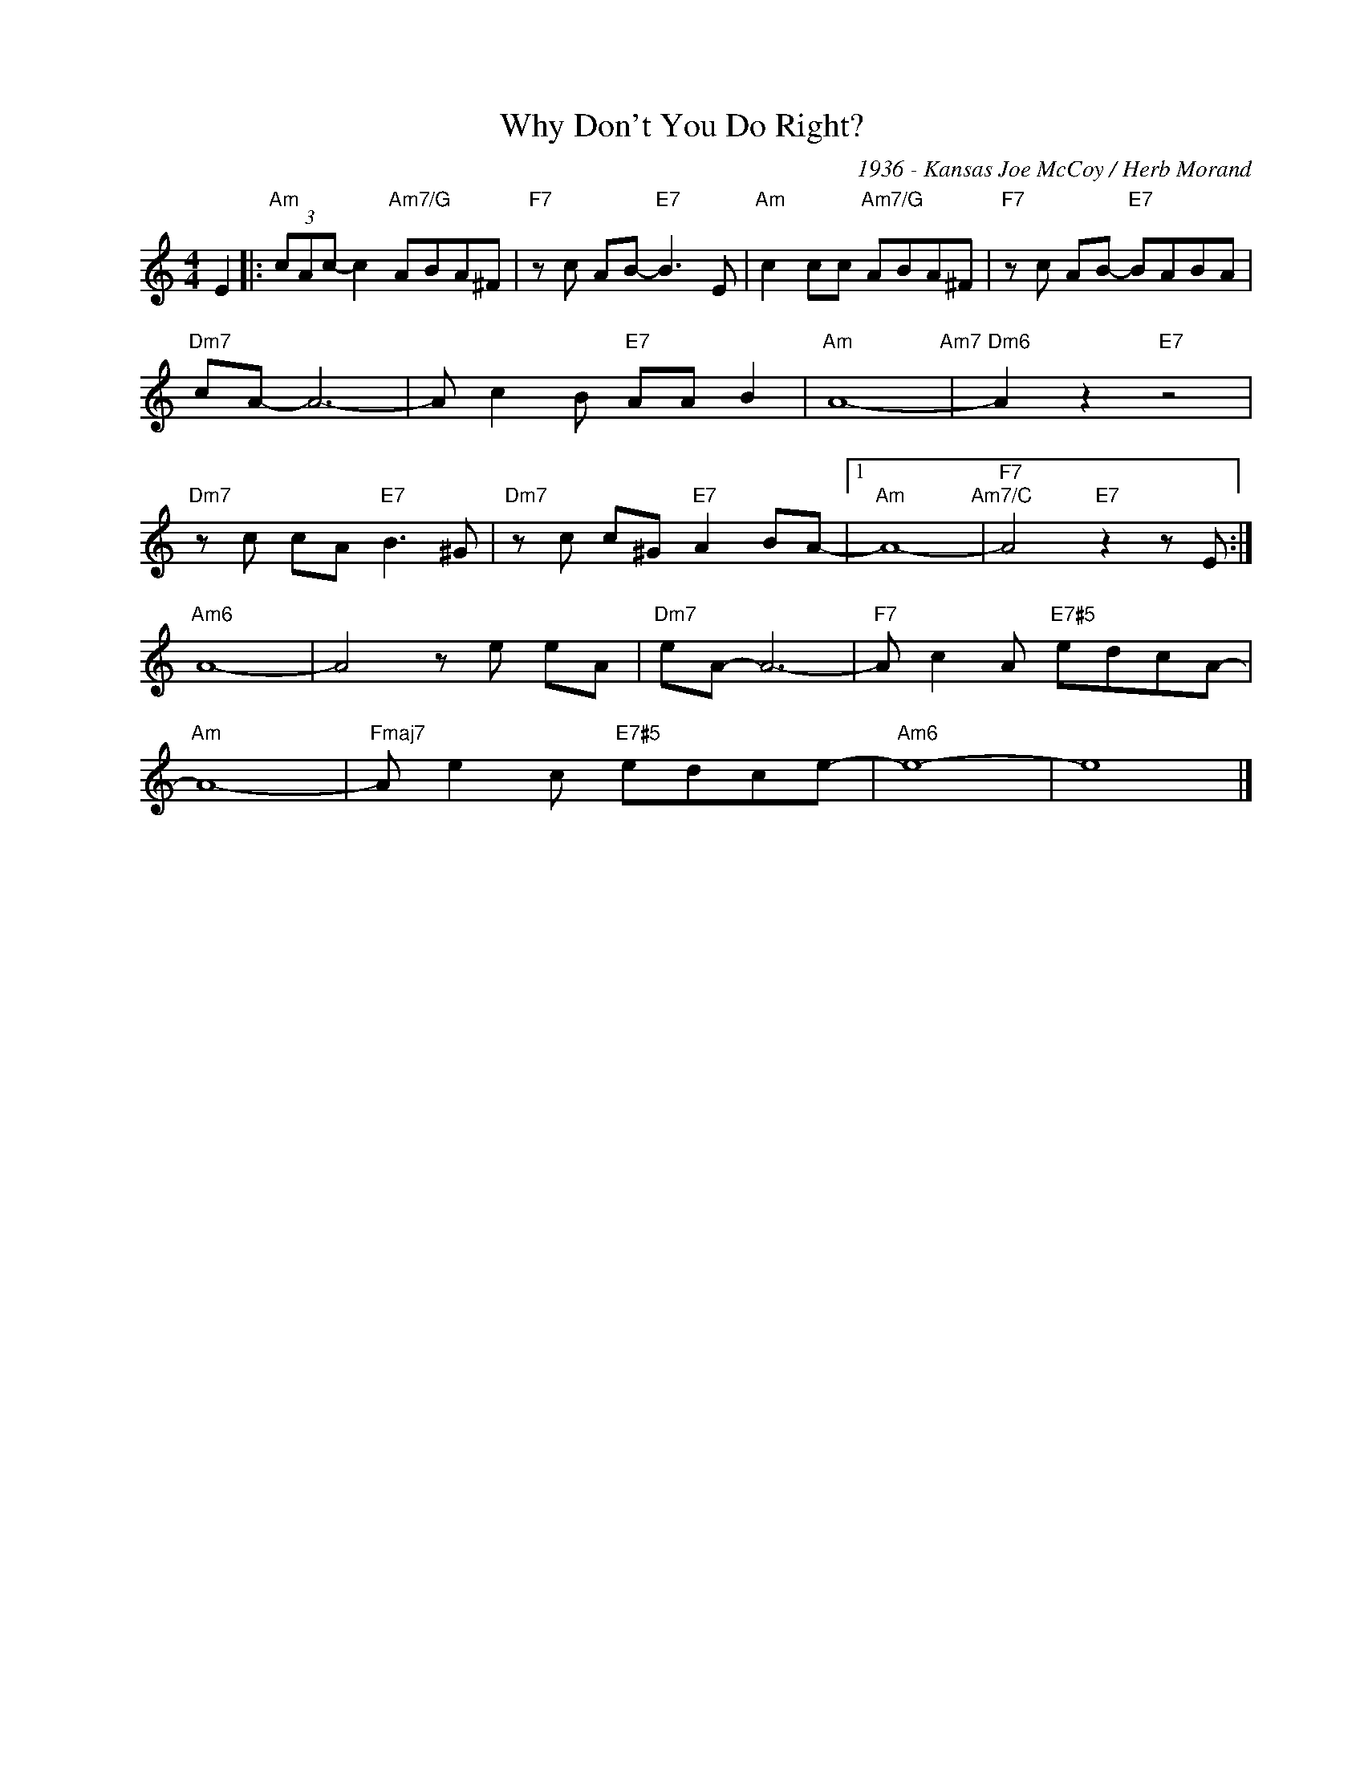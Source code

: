 X:1
T:Why Don't You Do Right?
C:1936 - Kansas Joe McCoy / Herb Morand
Z:www.realbook.site
L:1/8
M:4/4
I:linebreak $
K:Amin
V:1 treble nm=" " snm=" "
V:1
 E2 |:"Am" (3cAc- c2"Am7/G" ABA^F |"F7" z c AB-"E7" B3 E |"Am" c2 cc"Am7/G" ABA^F | %4
"F7" z c AB-"E7" BABA |$"Dm7" cA- A6- | A c2 B"E7" AA B2 |"Am" A8-"Am7" |"Dm6" A2 z2"E7" z4 |$ %9
"Dm7" z c cA"E7" B3 ^G |"Dm7" z c c^G"E7" A2 BA- |1"Am" A8-"Am7/C" |"F7" A4"E7" z2 z E :|$ %13
"Am6" A8- | A4 z e eA |"Dm7" eA- A6- |"F7" A c2 A"E7#5" edcA- |$"Am" A8- | %18
"Fmaj7" A e2 c"E7#5" edce- |"Am6" e8- | e8 |] %21

